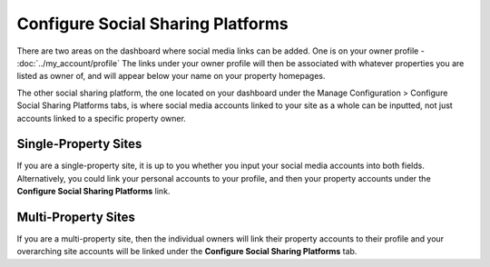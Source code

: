 .. _roomify_accommodations_configure_social:

Configure Social Sharing Platforms
**********************************

There are two areas on the dashboard where social media links can be added. One is on your owner profile - :doc:`../my_account/profile`
The links under your owner profile will then be associated with whatever properties you are listed as owner of, and will appear below your name on your property homepages.

The other social sharing platform, the one located on your dashboard under the Manage Configuration > Configure Social Sharing Platforms tabs, is where social media accounts linked to your site as a whole can be inputted, not just accounts linked to a specific property owner.

.. image:: images/social_sharing.png
   :width: 700 px
   :align: center

Single-Property Sites
=====================

If you are a single-property site, it is up to you whether you input your social media accounts into both fields. Alternatively, you could link your personal accounts to your profile, and then your property accounts under the **Configure Social Sharing Platforms** link.

Multi-Property Sites
====================

If you are a multi-property site, then the individual owners will link their property accounts to their profile and your overarching site accounts will be linked under the **Configure Social Sharing Platforms** tab.



